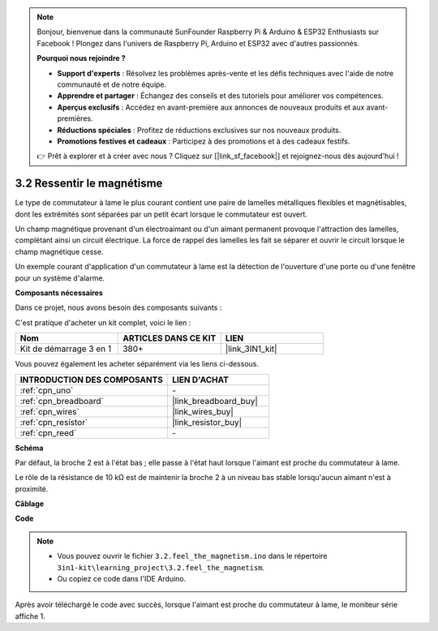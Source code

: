 .. note::

    Bonjour, bienvenue dans la communauté SunFounder Raspberry Pi & Arduino & ESP32 Enthusiasts sur Facebook ! Plongez dans l'univers de Raspberry Pi, Arduino et ESP32 avec d'autres passionnés.

    **Pourquoi nous rejoindre ?**

    - **Support d'experts** : Résolvez les problèmes après-vente et les défis techniques avec l'aide de notre communauté et de notre équipe.
    - **Apprendre et partager** : Échangez des conseils et des tutoriels pour améliorer vos compétences.
    - **Aperçus exclusifs** : Accédez en avant-première aux annonces de nouveaux produits et aux avant-premières.
    - **Réductions spéciales** : Profitez de réductions exclusives sur nos nouveaux produits.
    - **Promotions festives et cadeaux** : Participez à des promotions et à des cadeaux festifs.

    👉 Prêt à explorer et à créer avec nous ? Cliquez sur [|link_sf_facebook|] et rejoignez-nous dès aujourd'hui !

.. _ar_reed:

3.2 Ressentir le magnétisme
===============================

Le type de commutateur à lame le plus courant contient une paire de lamelles métalliques flexibles et magnétisables, dont les extrémités sont séparées par un petit écart lorsque le commutateur est ouvert.

Un champ magnétique provenant d'un électroaimant ou d'un aimant permanent provoque l'attraction des lamelles, complétant ainsi un circuit électrique.
La force de rappel des lamelles les fait se séparer et ouvrir le circuit lorsque le champ magnétique cesse.

Un exemple courant d'application d'un commutateur à lame est la détection de l'ouverture d'une porte ou d'une fenêtre pour un système d'alarme.

**Composants nécessaires**

Dans ce projet, nous avons besoin des composants suivants :

C'est pratique d'acheter un kit complet, voici le lien :

.. list-table::
    :widths: 20 20 20
    :header-rows: 1

    *   - Nom
        - ARTICLES DANS CE KIT
        - LIEN
    *   - Kit de démarrage 3 en 1
        - 380+
        - |link_3IN1_kit|

Vous pouvez également les acheter séparément via les liens ci-dessous.

.. list-table::
    :widths: 30 20
    :header-rows: 1

    *   - INTRODUCTION DES COMPOSANTS
        - LIEN D'ACHAT

    *   - :ref:`cpn_uno`
        - \-
    *   - :ref:`cpn_breadboard`
        - |link_breadboard_buy|
    *   - :ref:`cpn_wires`
        - |link_wires_buy|
    *   - :ref:`cpn_resistor`
        - |link_resistor_buy|
    *   - :ref:`cpn_reed`
        - \-

**Schéma**

.. image:: img/circuit_3.2_reed.png

Par défaut, la broche 2 est à l'état bas ; elle passe à l'état haut lorsque l'aimant est proche du commutateur à lame.

Le rôle de la résistance de 10 kΩ est de maintenir la broche 2 à un niveau bas stable lorsqu'aucun aimant n'est à proximité.

**Câblage**

.. image:: img/3.2_feel_the_magnetism_bb.png
    :width: 600
    :align: center

**Code**

.. note::

   * Vous pouvez ouvrir le fichier ``3.2.feel_the_magnetism.ino`` dans le répertoire ``3in1-kit\learning_project\3.2.feel_the_magnetism``.
   * Ou copiez ce code dans l'IDE Arduino.

.. raw:: html

    <iframe src=https://create.arduino.cc/editor/sunfounder01/d28c942e-5144-44a1-85d8-d5e6894fc5df/preview?embed style="height:510px;width:100%;margin:10px 0" frameborder=0></iframe>
    
Après avoir téléchargé le code avec succès, lorsque l'aimant est proche du commutateur à lame, le moniteur série affiche 1.
